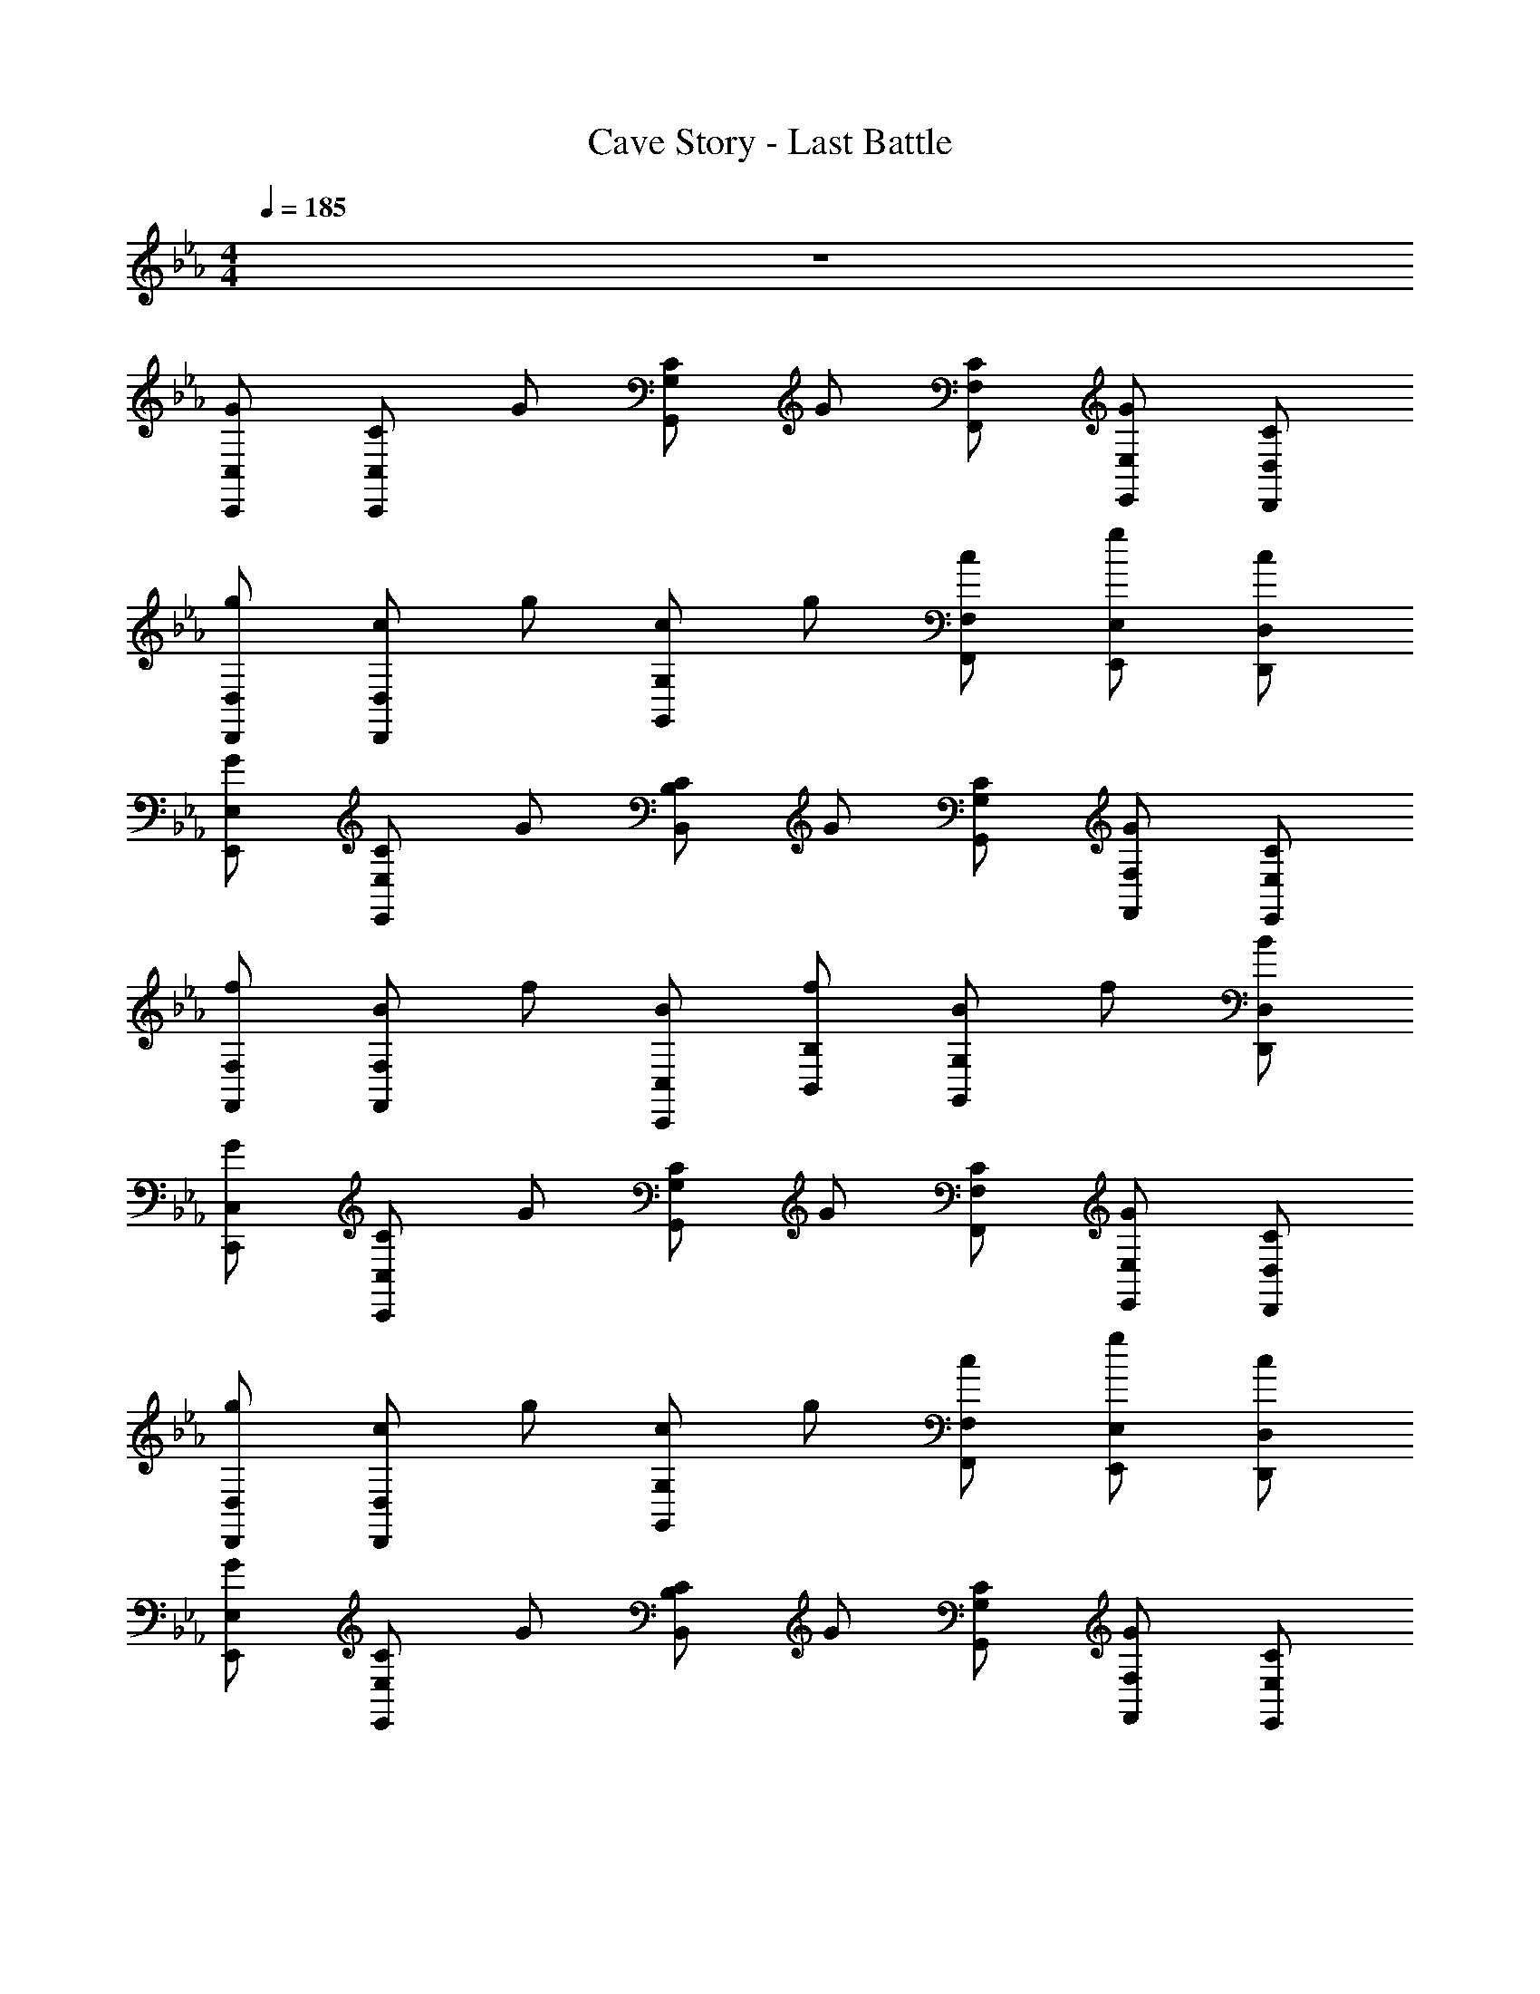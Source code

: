 X: 1
T: Cave Story - Last Battle
Z: ABC Generated by Starbound Composer v0.8.6
L: 1/4
M: 4/4
Q: 1/4=185
K: Eb
z4 
[G/C,/C,,/] [C/C,/C,,/] G/ [C/G,/G,,/] G/ [C/F,/F,,/] [G/E,/E,,/] [C/D,/D,,/] 
[g/D,/D,,/] [c/D,/D,,/] g/ [c/G,/G,,/] g/ [c/F,/F,,/] [g/E,/E,,/] [c/D,/D,,/] 
[G/E,/E,,/] [C/E,/E,,/] G/ [C/B,/B,,/] G/ [C/G,/G,,/] [G/F,/F,,/] [C/E,/E,,/] 
[f/F,/F,,/] [B/F,/F,,/] f/ [B/C,/C,,/] [f/B,/B,,/] [B/G,G,,] f/ [B/D,/D,,/] 
[G/C,/C,,/] [C/C,/C,,/] G/ [C/G,/G,,/] G/ [C/F,/F,,/] [G/E,/E,,/] [C/D,/D,,/] 
[g/D,/D,,/] [c/D,/D,,/] g/ [c/G,/G,,/] g/ [c/F,/F,,/] [g/E,/E,,/] [c/D,/D,,/] 
[G/E,/E,,/] [C/E,/E,,/] G/ [C/B,/B,,/] G/ [C/G,/G,,/] [G/F,/F,,/] [C/E,/E,,/] 
[f/F,/F,,/] [B/F,/F,,/] f/ [B/C,/C,,/] [f/B,/B,,/] [B/G,G,,] f/ [B/D,/D,,/] 
[G/C,/C,,/] [c/C,/C,,/] [c/C,/C,,/] [c/C,/C,,/] [G/C,/C,,/] [E/C,/C,,/] [D/C,/C,,/] [C/C,/C,,/] 
[=B,/C,/C,,/] [C/C,/C,,/] [C,/C,,/] [D/F,/F,,/] [E/G,/] [D/B,/E,E,,] [E/C/] [F/D/D,/D,,/] 
[G/E/C,/C,,/] [C/C,/C,,/] [C,/C,,/] [G/E/C,/C,,/] [C/C,/C,,/] [C,/C,,/] [G/C,/C,,/] [C/C,/C,,/] 
[C/B,,/B,,,/] [G,/C,/C,,/] [C/C,/C,,/] [C/F,/F,,/] [^F,/B,,/B,,,/] [G,/=B,,/=B,,,/] [A,/C,/C,,/] [=A,/D,/D,,/] 
[G/C,/C,,/] [c/C,/C,,/] [c/C,/C,,/] [c/C,/C,,/] [e/C,/C,,/] [d/C,/C,,/] [c/C,/C,,/] [d/C,/C,,/] 
[f/_B,,/_B,,,/] [e/C,/C,,/] [d/C,/C,,/] [e/=F,/F,,/] z/ [d/E,E,,] B/ [A/D,/D,,/] 
[C/C,/C,,/] [F/C,/C,,/] [G/C,/C,,/] [G/C,/C,,/] [C/C,/C,,/] [_B,/C,/C,,/] [B,/C,/C,,/] [C/C,/C,,/] 
[F/E,/E,,/] [B,/G,,/G,,,/] [B,/A,,/A,,,/] [F/B,,/B,,,/] [B,/E,/E,,/] [B,/D,/D,,/] [D/C,/C,,/] [E/D,/D,,/] 
[F/B,,/B,,,/] [B/B,,/B,,,/] [B/B,,/B,,,/] [B/B,,/B,,,/] [F/B,,/B,,,/] [C/B,,/B,,,/] [B,/B,,/B,,,/] [C/B,,/B,,,/] 
[A/B,,/B,,,/] [G/B,,/B,,,/] [G/B,,/B,,,/] [A/E,/E,,/] G/ [F/D,D,,] E/ [F/C,/C,,/] 
[B/B,,/B,,,/] [B,/B,,/B,,,/] [B,/B,,/B,,,/] [B/B,,/B,,,/] [B,/B,,/B,,,/] [B,/B,,/B,,,/] [_A,/B,,/B,,,/] [B,/B,,/B,,,/] 
[G/B,,/B,,,/] [F/B,,/B,,,/] [E/A,/A,,/] [D/G,/G,,/] [G/C/D,/D,,/] [A/D/C,/C,,/] [B/E/B,,/B,,,/] [=B/F/C,/C,,/] 
[C/C,/C,,/cG] [G,/C,/C,,/] [c/G/B,/C,/C,,/] [C/C,/C,,/ge] [C,/C,,/] [g/e/G,/C,/C,,/] [B,/C,/C,,/cG] [C/C,/C,,/] 
[c/G/E,/E,,/E3/] [C,/C,,/G] [E,/E,,/] [_B/F,/F,,/D3/] B/ [B/E,E,,] [z/cB,] [D,/D,,/] 
[e/G,/C,/C,,/G] [d/F,/B,,/B,,,/] [c/G/G,/B,,/B,,,/] [e/E/B,,/B,,,/c] [d/D/B,,/B,,,/] [c/C/B,,/B,,,/] [e/F/B,,/B,,,/] [d/E/B,,/B,,,/] 
[e/c/D/C,/C,,/] [e/A/G,,/G,,,/] [f/G/A,,/A,,,/] [f/B/E/B,,/B,,,/] [e/E,/E,,/cG] [D,/D,,/] [C,/C,,/dB] [D,/D,,/] 
[c/4C,/C,,/e4] z/4 [e/4C,/C,,/] c/4 [c'/4C,/C,,/] e/4 [g/4C,C,,] c'/4 c/4 g/4 [e/4C,/C,,/] c/4 [c'/4C,/C,,/] e/4 [g/4C,/C,,/] c'/4 
[c/4=B,,/=B,,,/e3/] g/4 [e/4B,,/B,,,/] c/4 [=b/4B,,/B,,,/] e/4 [g/4B,,B,,,f3/] b/4 c/4 g/4 [e/4B,,B,,,] c/4 [b/4d] e/4 [g/4B,,/B,,,/] b/4 
[B/4_B,,/_B,,,/e4] g/4 [e/4B,,/B,,,/] B/4 [_b/4B,,/B,,,/] e/4 [g/4B,,B,,,] b/4 B/4 g/4 [e/4B,,/B,,,/] B/4 [b/4B,,/B,,,/] e/4 [g/4B,,/B,,,/] b/4 
[=A/4=A,,/=A,,,/e3/] g/4 [e/4A,,/A,,,/] A/4 [b/4A,,A,,,] e/4 [f/4f3/] b/4 [A/4A,,/A,,,/] f/4 [e/4A,,/A,,,/] A/4 [b/4dA,,A,,,] e/4 f/4 b/4 
[_A/4_A,,/_A,,,/c3] f/4 [c/4A,,/A,,,/] A/4 [a/4A,,/A,,,/] c/4 [e/4A,,A,,,] a/4 A/4 e/4 [c/4A,,/A,,,/] A/4 [a/4c/A,,/A,,,/] c/4 [e/4d/A,,/A,,,/] a/4 
[A/4B,,/B,,,/c3/] e/4 [c/4B,,/B,,,/] A/4 [a/4B,,/B,,,/] c/4 [e/4G,,G,,,B3/] a/4 A/4 e/4 [c/4B,,/B,,,/] A/4 [a/4B/B,,/B,,,/] c/4 [e/4c/B,,/B,,,/] a/4 
[c/C,/C,,/G6] [B/C,/C,,/] [c/C,/C,,/] [f/C,C,,] z/ [e/B,,/B,,,/] [B,,/B,,,/] [d/C,/C,,/] 
[c/C,/C,,/] [B/C,/C,,/] [c/C,/C,,/] [f/C,C,,] z/ [B,,/B,,,/B] [B,,/B,,,/] [B/C,/C,,/] 
[c/4C,/C,,/e4] z/4 [e/4C,/C,,/] c/4 [c'/4C,/C,,/] e/4 [g/4C,C,,] c'/4 c/4 g/4 [e/4C,/C,,/] c/4 [c'/4C,/C,,/] e/4 [g/4C,/C,,/] c'/4 
[c/4=B,,/=B,,,/e3/] g/4 [e/4B,,/B,,,/] c/4 [=b/4B,,/B,,,/] e/4 [g/4B,,B,,,f3/] b/4 c/4 g/4 [e/4B,,B,,,] c/4 [b/4^f] e/4 [g/4B,,/B,,,/] b/4 
[B/4_B,,/_B,,,/g4] g/4 [e/4B,,/B,,,/] B/4 [_b/4B,,/B,,,/] e/4 [g/4B,,B,,,] b/4 B/4 g/4 [e/4B,,/B,,,/] B/4 [b/4B,,/B,,,/] e/4 [g/4B,,/B,,,/] b/4 
[=A/4=A,,/=A,,,/g3/] g/4 [e/4A,,/A,,,/] A/4 [b/4A,,A,,,] e/4 [=f/4f3/] b/4 [A/4A,,/A,,,/] f/4 [e/4A,,/A,,,/] A/4 [b/4eA,,A,,,] e/4 f/4 b/4 
[_A/4_A,,/_A,,,/c3] f/4 [c/4A,,/A,,,/] A/4 [a/4A,,/A,,,/] c/4 [e/4A,,A,,,] a/4 A/4 e/4 [c/4A,,/A,,,/] A/4 [a/4c/A,,/A,,,/] c/4 [e/4d/A,,/A,,,/] a/4 
[A/4B,,/B,,,/e3/] e/4 [c/4B,,/B,,,/] A/4 [a/4B,,/B,,,/] c/4 [e/4G,,G,,,d3/] a/4 A/4 e/4 [c/4B,,/B,,,/] A/4 [a/4d/B,,/B,,,/] c/4 [b/4e/B,,/B,,,/] =b/4 
[C,/C,,/C3/c'4] [C,/C,,/] z/ [G/G,/G,,/] z/ [F/F,/F,,/] [E/E,/E,,/] [D/D,/D,,/] 
[D/D,/D,,/_b4] [D/D,/D,,/] z/ [B/B,/B,,/] z/ [G/G,/G,,/] [F/F,/F,,/] [G/G,/G,,/] 
[e/E,/E,,/g4] [e/E,/E,,/] z/ [e/B,/B,,/] e/ [E,/G,/G,,/] [e/F,/F,,/] [e/E,/E,,/] 
[F/F,/F,,/] [f/F/F,/F,,/] f/ [F/C,/C,,/] [f/B,/B,,/] [F/G,G,,] [z/f] [F/D,/D,,/] 
[C,/C,,/C3/c'4] [C,/C,,/] z/ [G/G,/G,,/] z/ [F/F,/F,,/] [E/E,/E,,/] [D/D,/D,,/] 
[D/D,/D,,/b4] [D/D,/D,,/] z/ [B/G,/G,,/] z/ [G/F,/F,,/] [F/E,/E,,/] [G/D,/D,,/] 
[e/E,/E,,/g4] [e/E,/E,,/] z/ [e/B,/B,,/] e/ [E,/G,/G,,/] [e/F,/F,,/] [e/E,/E,,/] 
[F/F,/F,,/] [f/F/F,/F,,/] f/ [F/C,/C,,/] [f/B,/B,,/] [F/G,G,,] [z/f] [F/D,/D,,/] 
